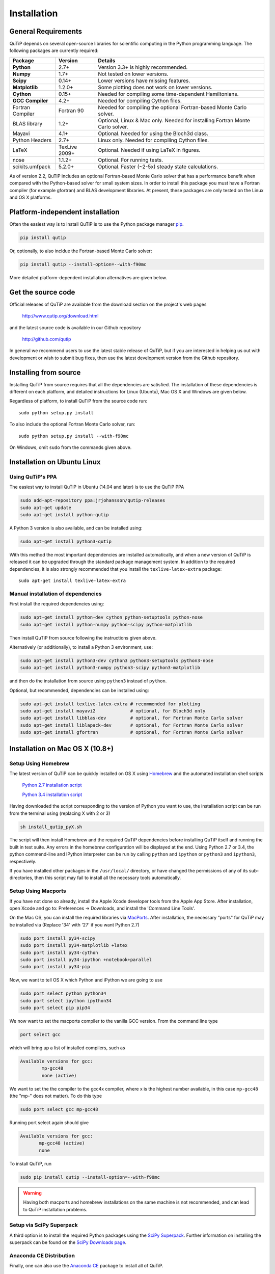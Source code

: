 .. QuTiP 
   Copyright (C) 2011 and later, Paul D. Nation & Robert J. Johansson

.. _install:

**************
Installation
**************

.. _install-requires:

General Requirements
=====================

QuTiP depends on several open-source libraries for scientific computing in the Python
programming language.  The following packages are currently required:

.. cssclass:: table-striped

+----------------+--------------+-----------------------------------------------------+
| Package        | Version      | Details                                             |
+================+==============+=====================================================+
| **Python**     | 2.7+         | Version 3.3+ is highly recommended.                 |
+----------------+--------------+-----------------------------------------------------+
| **Numpy**      | 1.7+         | Not tested on lower versions.                       |
+----------------+--------------+-----------------------------------------------------+
| **Scipy**      | 0.14+        | Lower versions have missing features.               |
+----------------+--------------+-----------------------------------------------------+
| **Matplotlib** | 1.2.0+       | Some plotting does not work on lower versions.      |
+----------------+--------------+-----------------------------------------------------+
| **Cython**     | 0.15+        | Needed for compiling some time-dependent            |
|                |              | Hamiltonians.                                       |
+----------------+--------------+-----------------------------------------------------+
| **GCC**        | 4.2+         | Needed for compiling Cython files.                  |
| **Compiler**   |              |                                                     |
+----------------+--------------+-----------------------------------------------------+
| Fortran        | Fortran 90   | Needed for compiling the optional Fortran-based     |
| Compiler       |              | Monte Carlo solver.                                 |
+----------------+--------------+-----------------------------------------------------+
| BLAS           | 1.2+         | Optional, Linux & Mac only.                         |
| library        |              | Needed for installing Fortran Monte Carlo solver.   |
+----------------+--------------+-----------------------------------------------------+
| Mayavi         | 4.1+         | Optional. Needed for using the Bloch3d class.       |
+----------------+--------------+-----------------------------------------------------+
| Python         | 2.7+         | Linux only. Needed for compiling Cython files.      |
| Headers        |              |                                                     |
+----------------+--------------+-----------------------------------------------------+
| LaTeX          | TexLive 2009+| Optional. Needed if using LaTeX in figures.         |    
+----------------+--------------+-----------------------------------------------------+
| nose           | 1.1.2+       | Optional. For running tests.                        |
+----------------+--------------+-----------------------------------------------------+
| scikits.umfpack| 5.2.0+       | Optional. Faster (~2-5x) steady state calculations. |
+----------------+--------------+-----------------------------------------------------+


As of version 2.2, QuTiP includes an optional Fortran-based Monte Carlo solver that has a performance benefit when compared with the Python-based solver for small system sizes. In order to install this package you must have a Fortran compiler (for example gfortran) and BLAS development libraries.  At present, these packages are only tested on the Linux and OS X platforms.


.. _install-platform-independent:

Platform-independent installation
=================================

Often the easiest way is to install QuTiP is to use the Python package manager `pip <http://www.pip-installer.org/>`_.

.. code-block:: bash

    pip install qutip

Or, optionally, to also incldue the Fortran-based Monte Carlo solver:

.. code-block:: bash

    pip install qutip --install-option=--with-f90mc

More detailed platform-dependent installation alternatives are given below.

.. _install-get-it:

Get the source code
===================

Official releases of QuTiP are available from the download section on the project's web pages

    http://www.qutip.org/download.html

and the latest source code is available in our Github repository

    http://github.com/qutip

In general we recommend users to use the latest stable release of QuTiP, but if you are interested in helping us out with development or wish to submit bug fixes, then use the latest development version from the Github repository.

.. _install-it:

Installing from source
======================

Installing QuTiP from source requires that all the dependencies are satisfied. The installation of these dependencies is different on each platform, and detailed instructions for Linux (Ubuntu), Mac OS X and Windows are given below.

Regardless of platform, to install QuTiP from the source code run::

    sudo python setup.py install

To also include the optional Fortran Monte Carlo solver, run::

    sudo python setup.py install --with-f90mc

On Windows, omit ``sudo`` from the commands given above.

.. _install-linux:

Installation on Ubuntu Linux
============================

Using QuTiP's PPA
-------------------

The easiest way to install QuTiP in Ubuntu (14.04 and later) is to use the QuTiP PPA

.. code-block:: bash

    sudo add-apt-repository ppa:jrjohansson/qutip-releases
    sudo apt-get update
    sudo apt-get install python-qutip

A Python 3 version is also available, and can be installed using:

.. code-block:: bash

    sudo apt-get install python3-qutip

With this method the most important dependencies are installed automatically, and when a new version of QuTiP is released it can be upgraded through the standard package management system. In addition to the required dependencies, it is also strongly recommended that you install the ``texlive-latex-extra`` package::

    sudo apt-get install texlive-latex-extra

Manual installation of dependencies
-----------------------------------

First install the required dependencies using:

.. code-block:: bash

    sudo apt-get install python-dev cython python-setuptools python-nose
    sudo apt-get install python-numpy python-scipy python-matplotlib

Then install QuTiP from source following the instructions given above.

Alternatively (or additionally), to install a Python 3 environment, use:

.. code-block:: bash

    sudo apt-get install python3-dev cython3 python3-setuptools python3-nose
    sudo apt-get install python3-numpy python3-scipy python3-matplotlib

and then do the installation from source using ``python3`` instead of ``python``.

Optional, but recommended, dependencies can be installed using:

.. code-block:: bash

    sudo apt-get install texlive-latex-extra # recommended for plotting
    sudo apt-get install mayavi2             # optional, for Bloch3d only
    sudo apt-get install libblas-dev         # optional, for Fortran Monte Carlo solver
    sudo apt-get install liblapack-dev       # optional, for Fortran Monte Carlo solver
    sudo apt-get install gfortran            # optional, for Fortran Monte Carlo solver

.. _install-mac:

Installation on Mac OS X (10.8+)
=================================

Setup Using Homebrew
---------------------

The latest version of QuTiP can be quickly installed on OS X using `Homebrew <http://brew.sh/>`_ and the automated installation shell scripts

    `Python 2.7 installation script <https://raw.github.com/qutip/qutip/master/mac/install_qutip_py2.sh>`_

    `Python 3.4 installation script <https://raw.github.com/qutip/qutip/master/mac/install_qutip_py3.sh>`_

Having downloaded the script corresponding to the version of Python you want to use, the installation script can be run from the terminal using (replacing X with 2 or 3)

.. code-block:: bash

    sh install_qutip_pyX.sh

The script will then install Homebrew and the required QuTiP dependencies before installing QuTiP itself and running the built in test suite.  Any errors in the homebrew configuration will be displayed at the end.  Using Python 2.7 or 3.4, the python commend-line and IPython interpreter can be run by calling ``python`` and ``ipython`` or ``python3`` and ``ipython3``, respectively.


If you have installed other packages in the ``/usr/local/`` directory, or have changed the permissions of any of its sub-directories, then this script may fail to install all the necessary tools automatically.


Setup Using Macports
---------------------

If you have not done so already, install the Apple Xcode developer tools from the Apple App Store.  After installation, open Xcode and go to: Preferences -> Downloads, and install the 'Command Line Tools'.

On the Mac OS, you can install the required libraries via `MacPorts <http://www.macports.org/ MacPorts>`_.  After installation, the necessary "ports" for QuTiP may be installed via (Replace '34' with '27' if you want Python 2.7)

.. code-block:: bash

    sudo port install py34-scipy
    sudo port install py34-matplotlib +latex
    sudo port install py34-cython
    sudo port install py34-ipython +notebook+parallel
    sudo port install py34-pip

Now, we want to tell OS X which Python and iPython we are going to use

.. code-block:: bash

    sudo port select python python34
    sudo port select ipython ipython34
    sudo port select pip pip34

We now want to set the macports compiler to the vanilla GCC version.  From the command line type

.. code-block:: bash

    port select gcc

which will bring up a list of installed compilers, such as

.. code-block:: bash

	Available versions for gcc:
		mp-gcc48
		none (active)

We want to set the the compiler to the gcc4x compiler, where x is the highest number available, in this case ``mp-gcc48`` (the "mp-" does not matter).  To do this type

.. code-block:: bash

    sudo port select gcc mp-gcc48

Running port select again should give

.. code-block:: bash

	 Available versions for gcc:
	 	mp-gcc48 (active)
	 	none

To install QuTiP, run

.. code-block:: bash

    sudo pip install qutip --install-option=--with-f90mc


.. warning::
    
    Having both macports and homebrew installations on the same machine is not recommended, and can lead to QuTiP installation problems.



Setup via SciPy Superpack
-------------------------

A third option is to install the required Python packages using the `SciPy Superpack <http://fonnesbeck.github.com/ScipySuperpack/>`_.  Further information on installing the superpack can be found on the `SciPy Downloads page <http://www.scipy.org/Download>`_. 


Anaconda CE Distribution
------------------------

Finally, one can also use the `Anaconda CE <https://store.continuum.io/cshop/anaconda>`_ package to install all of QuTiP. 


.. _install-win:

Installation on Windows
=======================

QuTiP is primarily developed for Unix-based platforms such as Linux an Mac OS X, but it can also be used on Windows. We have limited experience and ability to help troubleshoot problems on Windows, but the following installation steps have been reported to work:

1. Install the `Python(X,Y) <http://code.google.com/p/pythonxy/>`_ distribution (tested with version 2.7.3.1). Other Python distributions, such as `Enthought Python Distribution <http://www.enthought.com/products/epd.php>`_ or `Anaconda CE <http://continuum.io/downloads.html>`_ have also been reported to work.

2. When installing Python(x,y), explicitly select to include the Cython package in the installation. This package is not selected by default.

3. Add the following content to the file `C:/Python27/Lib/distutils/distutils.cfg` (or create the file if it does not already exists)::

    [build]
    compiler = mingw32

    [build_ext]
    compiler = mingw32

The directory where the distutils.cfg file should be placed might be different if you have installed the Python environment in a different location than in the example above.

4. Obtain the QuTiP source code and installed it following the instructions given above.

.. note::

    In some cases, to get the dynamic compilation of Cython code to work, it
    might be necessary to edit the PATH variable and make sure that
    `C:\\MinGW32-xy\\bin` appears either *first* in the PATH list, or possibly
    *right after* `C:\\Python27\\Lib\\site-packages\\PyQt4`. This is to make sure
    that the right version of the MinGW compiler is used if more than one
    is installed (not uncommon under Windows, since many packages are
    distributed and installed with their own version of all dependencies).


.. _install-optional:

Optional Installation Options
=============================

.. _install-umfpack:

UMFPACK Linear Solver
---------------------

As of SciPy 0.14+, the `umfpack <http://www.cise.ufl.edu/research/sparse/umfpack/>`_ linear solver routines for solving large-scale sparse linear systems have been replaced due to licensing restrictions.  The default method for all sparse linear problems is now the `SuperLU <http://crd-legacy.lbl.gov/~xiaoye/SuperLU/>`_ library.  However, scipy still includes the ability to call the umfpack library via the scikits.umfpack module.  In our experience, the umfpack solver is 2-5x faster than the SuperLU routines, which is a very noticeable performance increase when used for solving steady state solutions.  We have an updated scikits.umfpack module available at `http://github.com/nonhermitian/umfpack <https://github.com/nonhermitian/umfpack>`_ that can be installed to have SciPy find and use the umfpack library.


.. _install-blas:

Optimized BLAS Libraries
------------------------

QuTiP is designed to take advantage of some of the optimized BLAS libraries that are available for NumPy.  At present, this includes the `OPENBLAS <http://www.openblas.net/>`_ and `MKL <http://software.intel.com/en-us/intel-mkl>`_ libraries.  If NumPy is built against these libraries, then QuTiP will take advantage of the performance gained by using these optimized tools.  As these libraries are multi-threaded, you can change the number of threads used in these packages by adding: 

>>> import os
>>> os.environ['OPENBLAS_NUM_THREADS'] = '4'
>>> os.environ['MKL_NUM_THREADS'] = '4'

**at the top of your Python script files**, or iPython notebooks, and then loading the QuTiP framework. If these commands are not present, then QuTiP automatically sets the number of threads to one.

.. _install-verify:

Verifying the Installation
==========================

QuTiP includes a collection of built-in test scripts to verify that an installation was successful. To run the suite of tests scripts you must have the nose testing library. After installing QuTiP, leave the installation directory, run Python (or iPython), and call:

>>> import qutip.testing as qt
>>> qt.run()

If successful, these tests indicate that all of the QuTiP functions are working properly.  If any errors occur, please check that you have installed all of the required modules.  See the next section on how to check the installed versions of the QuTiP dependencies. If these tests still fail, then head on over to the `QuTiP Discussion Board <http://groups.google.com/group/qutip>`_ and post a message detailing your particular issue.

.. _install-about:

Checking Version Information using the About Function
=====================================================

QuTiP includes an "about" function for viewing information about QuTiP and the important dependencies installed on your system.  To view this information:

.. ipython::

   In [1]: from qutip import *

   In [2]: about()
